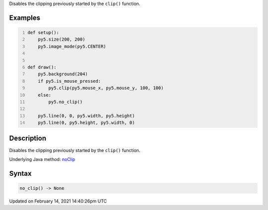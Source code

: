 .. title: no_clip()
.. slug: no_clip
.. date: 2021-02-14 14:40:26 UTC+00:00
.. tags:
.. category:
.. link:
.. description: py5 no_clip() documentation
.. type: text

Disables the clipping previously started by the ``clip()`` function.

Examples
========

.. raw:: html

    <div class="example-table">

.. raw:: html

    <div class="example-row"><div class="example-cell-image">

.. raw:: html

    </div><div class="example-cell-code">

.. code:: python
    :number-lines:

    def setup():
        py5.size(200, 200)
        py5.image_mode(py5.CENTER)


    def draw():
        py5.background(204)
        if py5.is_mouse_pressed:
            py5.clip(py5.mouse_x, py5.mouse_y, 100, 100)
        else:
            py5.no_clip()

        py5.line(0, 0, py5.width, py5.height)
        py5.line(0, py5.height, py5.width, 0)

.. raw:: html

    </div></div>

.. raw:: html

    </div>

Description
===========

Disables the clipping previously started by the ``clip()`` function.

Underlying Java method: `noClip <https://processing.org/reference/noClip_.html>`_

Syntax
======

.. code:: python

    no_clip() -> None

Updated on February 14, 2021 14:40:26pm UTC

